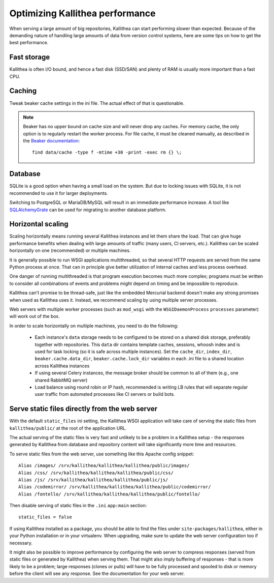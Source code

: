 .. _performance:

================================
Optimizing Kallithea performance
================================

When serving a large amount of big repositories, Kallithea can start performing
slower than expected. Because of the demanding nature of handling large amounts
of data from version control systems, here are some tips on how to get the best
performance.


Fast storage
------------

Kallithea is often I/O bound, and hence a fast disk (SSD/SAN) and plenty of RAM
is usually more important than a fast CPU.


Caching
-------

Tweak beaker cache settings in the ini file. The actual effect of that is
questionable.

.. note::

    Beaker has no upper bound on cache size and will never drop any caches. For
    memory cache, the only option is to regularly restart the worker process.
    For file cache, it must be cleaned manually, as described in the `Beaker
    documentation <https://beaker.readthedocs.io/en/latest/sessions.html#removing-expired-old-sessions>`_::

        find data/cache -type f -mtime +30 -print -exec rm {} \;


Database
--------

SQLite is a good option when having a small load on the system. But due to
locking issues with SQLite, it is not recommended to use it for larger
deployments.

Switching to PostgreSQL or MariaDB/MySQL will result in an immediate performance
increase. A tool like SQLAlchemyGrate_ can be used for migrating to another
database platform.


Horizontal scaling
------------------

Scaling horizontally means running several Kallithea instances and let them
share the load. That can give huge performance benefits when dealing with large
amounts of traffic (many users, CI servers, etc.). Kallithea can be scaled
horizontally on one (recommended) or multiple machines.

It is generally possible to run WSGI applications multithreaded, so that
several HTTP requests are served from the same Python process at once. That can
in principle give better utilization of internal caches and less process
overhead.

One danger of running multithreaded is that program execution becomes much more
complex; programs must be written to consider all combinations of events and
problems might depend on timing and be impossible to reproduce.

Kallithea can't promise to be thread-safe, just like the embedded Mercurial
backend doesn't make any strong promises when used as Kallithea uses it.
Instead, we recommend scaling by using multiple server processes.

Web servers with multiple worker processes (such as ``mod_wsgi`` with the
``WSGIDaemonProcess`` ``processes`` parameter) will work out of the box.

In order to scale horizontally on multiple machines, you need to do the
following:

    - Each instance's ``data`` storage needs to be configured to be stored on a
      shared disk storage, preferably together with repositories. This ``data``
      dir contains template caches, sessions, whoosh index and is used for
      task locking (so it is safe across multiple instances). Set the
      ``cache_dir``, ``index_dir``, ``beaker.cache.data_dir``, ``beaker.cache.lock_dir``
      variables in each .ini file to a shared location across Kallithea instances
    - If using several Celery instances,
      the message broker should be common to all of them (e.g.,  one
      shared RabbitMQ server)
    - Load balance using round robin or IP hash, recommended is writing LB rules
      that will separate regular user traffic from automated processes like CI
      servers or build bots.


Serve static files directly from the web server
-----------------------------------------------

With the default ``static_files`` ini setting, the Kallithea WSGI application
will take care of serving the static files from ``kallithea/public/`` at the
root of the application URL.

The actual serving of the static files is very fast and unlikely to be a
problem in a Kallithea setup - the responses generated by Kallithea from
database and repository content will take significantly more time and
resources.

To serve static files from the web server, use something like this Apache config
snippet::

        Alias /images/ /srv/kallithea/kallithea/kallithea/public/images/
        Alias /css/ /srv/kallithea/kallithea/kallithea/public/css/
        Alias /js/ /srv/kallithea/kallithea/kallithea/public/js/
        Alias /codemirror/ /srv/kallithea/kallithea/kallithea/public/codemirror/
        Alias /fontello/ /srv/kallithea/kallithea/kallithea/public/fontello/

Then disable serving of static files in the ``.ini`` ``app:main`` section::

        static_files = false

If using Kallithea installed as a package, you should be able to find the files
under ``site-packages/kallithea``, either in your Python installation or in your
virtualenv. When upgrading, make sure to update the web server configuration
too if necessary.

It might also be possible to improve performance by configuring the web server
to compress responses (served from static files or generated by Kallithea) when
serving them. That might also imply buffering of responses - that is more
likely to be a problem; large responses (clones or pulls) will have to be fully
processed and spooled to disk or memory before the client will see any
response. See the documentation for your web server.


.. _SQLAlchemyGrate: https://github.com/shazow/sqlalchemygrate
